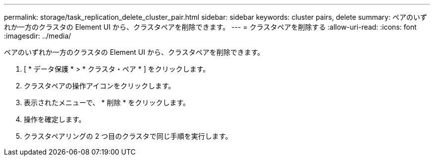 ---
permalink: storage/task_replication_delete_cluster_pair.html 
sidebar: sidebar 
keywords: cluster pairs, delete 
summary: ペアのいずれか一方のクラスタの Element UI から、クラスタペアを削除できます。 
---
= クラスタペアを削除する
:allow-uri-read: 
:icons: font
:imagesdir: ../media/


[role="lead"]
ペアのいずれか一方のクラスタの Element UI から、クラスタペアを削除できます。

. [ * データ保護 * > * クラスタ・ペア * ] をクリックします。
. クラスタペアの操作アイコンをクリックします。
. 表示されたメニューで、 * 削除 * をクリックします。
. 操作を確定します。
. クラスタペアリングの 2 つ目のクラスタで同じ手順を実行します。

